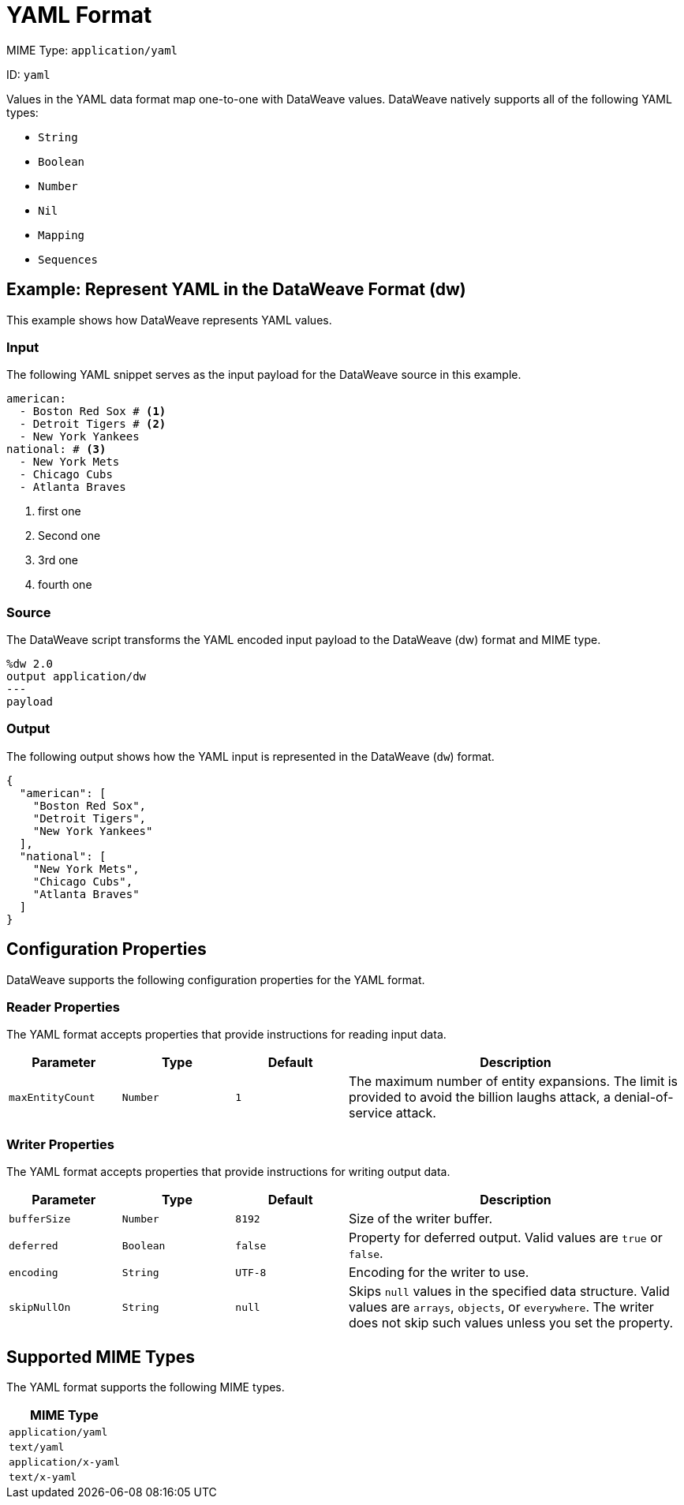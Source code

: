 = YAML Format

MIME Type: `application/yaml`

ID: `yaml`

Values in the YAML data format map one-to-one with DataWeave values.
DataWeave natively supports all of the following YAML types:

* `String`
* `Boolean`
* `Number`
* `Nil`
* `Mapping`
* `Sequences`

[[examples]]
== Example: Represent YAML in the DataWeave Format (dw)

This example shows how DataWeave represents YAML values.

=== Input

The following YAML snippet serves as the input payload for the DataWeave source
in this example.

[source,yaml,linenums]
----
american:
  - Boston Red Sox # <1>
  - Detroit Tigers # <2>
  - New York Yankees
national: # <3>
  - New York Mets
  - Chicago Cubs
  - Atlanta Braves
----
<1> first one
<2> Second one
<3> 3rd one
<4> fourth one

=== Source

The DataWeave script transforms the YAML encoded input payload to the DataWeave (dw) format and MIME type.

[source,dataweave,linenums]
----
%dw 2.0
output application/dw
---
payload
----

=== Output

The following output shows how the YAML input is represented in the DataWeave (`dw`) format.

[source,dataweave,linenums]
----
{
  "american": [
    "Boston Red Sox",
    "Detroit Tigers",
    "New York Yankees"
  ],
  "national": [
    "New York Mets",
    "Chicago Cubs",
    "Atlanta Braves"
  ]
}
----


// CONFIG PROPS ///////////////////////////////////////////////////////

[[properties]]
== Configuration Properties

DataWeave supports the following configuration properties for the YAML format.

=== Reader Properties

The YAML format accepts properties that provide instructions for reading input data.

[cols="1,1,1,3a", options="header"]
|===
|Parameter |Type |Default|Description
| `maxEntityCount` | `Number` | `1` | The maximum number of entity expansions. The limit is provided to avoid the billion laughs attack, a denial-of-service attack.
|===

=== Writer Properties

The YAML format accepts properties that provide instructions for writing output data.

[cols="1,1,1,3a", options="header"]
|===
| Parameter | Type | Default | Description
| `bufferSize` | `Number` | `8192` | Size of the writer buffer.
| `deferred` | `Boolean` | `false` | Property for deferred output.
  Valid values are `true` or `false`.
| `encoding` | `String` | `UTF-8` | Encoding for the writer to use.
| `skipNullOn` | `String` | `null` | Skips `null` values in the specified data
structure. Valid values are `arrays`, `objects`, or `everywhere`. The writer does not skip such values unless you set the property.
|===

[[mime_type]]
== Supported MIME Types

The YAML format supports the following MIME types.

[cols="1", options="header"]
|===
| MIME Type
|`application/yaml`
|`text/yaml`
|`application/x-yaml`
|`text/x-yaml`
|===
